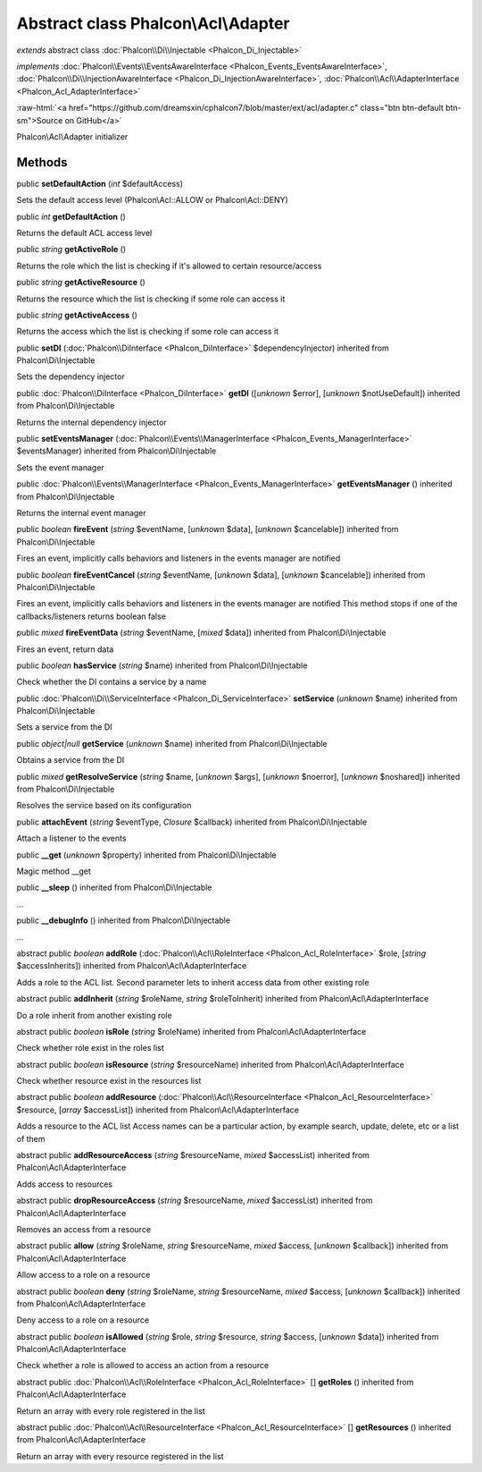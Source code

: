 Abstract class **Phalcon\\Acl\\Adapter**
========================================

*extends* abstract class :doc:`Phalcon\\Di\\Injectable <Phalcon_Di_Injectable>`

*implements* :doc:`Phalcon\\Events\\EventsAwareInterface <Phalcon_Events_EventsAwareInterface>`, :doc:`Phalcon\\Di\\InjectionAwareInterface <Phalcon_Di_InjectionAwareInterface>`, :doc:`Phalcon\\Acl\\AdapterInterface <Phalcon_Acl_AdapterInterface>`

.. role:: raw-html(raw)
   :format: html

:raw-html:`<a href="https://github.com/dreamsxin/cphalcon7/blob/master/ext/acl/adapter.c" class="btn btn-default btn-sm">Source on GitHub</a>`

Phalcon\\Acl\\Adapter initializer


Methods
-------

public  **setDefaultAction** (*int* $defaultAccess)

Sets the default access level (Phalcon\\Acl::ALLOW or Phalcon\\Acl::DENY)



public *int*  **getDefaultAction** ()

Returns the default ACL access level



public *string*  **getActiveRole** ()

Returns the role which the list is checking if it's allowed to certain resource/access



public *string*  **getActiveResource** ()

Returns the resource which the list is checking if some role can access it



public *string*  **getActiveAccess** ()

Returns the access which the list is checking if some role can access it



public  **setDI** (:doc:`Phalcon\\DiInterface <Phalcon_DiInterface>` $dependencyInjector) inherited from Phalcon\\Di\\Injectable

Sets the dependency injector



public :doc:`Phalcon\\DiInterface <Phalcon_DiInterface>`  **getDI** ([*unknown* $error], [*unknown* $notUseDefault]) inherited from Phalcon\\Di\\Injectable

Returns the internal dependency injector



public  **setEventsManager** (:doc:`Phalcon\\Events\\ManagerInterface <Phalcon_Events_ManagerInterface>` $eventsManager) inherited from Phalcon\\Di\\Injectable

Sets the event manager



public :doc:`Phalcon\\Events\\ManagerInterface <Phalcon_Events_ManagerInterface>`  **getEventsManager** () inherited from Phalcon\\Di\\Injectable

Returns the internal event manager



public *boolean*  **fireEvent** (*string* $eventName, [*unknown* $data], [*unknown* $cancelable]) inherited from Phalcon\\Di\\Injectable

Fires an event, implicitly calls behaviors and listeners in the events manager are notified



public *boolean*  **fireEventCancel** (*string* $eventName, [*unknown* $data], [*unknown* $cancelable]) inherited from Phalcon\\Di\\Injectable

Fires an event, implicitly calls behaviors and listeners in the events manager are notified This method stops if one of the callbacks/listeners returns boolean false



public *mixed*  **fireEventData** (*string* $eventName, [*mixed* $data]) inherited from Phalcon\\Di\\Injectable

Fires an event, return data



public *boolean*  **hasService** (*string* $name) inherited from Phalcon\\Di\\Injectable

Check whether the DI contains a service by a name



public :doc:`Phalcon\\Di\\ServiceInterface <Phalcon_Di_ServiceInterface>`  **setService** (*unknown* $name) inherited from Phalcon\\Di\\Injectable

Sets a service from the DI



public *object|null*  **getService** (*unknown* $name) inherited from Phalcon\\Di\\Injectable

Obtains a service from the DI



public *mixed*  **getResolveService** (*string* $name, [*unknown* $args], [*unknown* $noerror], [*unknown* $noshared]) inherited from Phalcon\\Di\\Injectable

Resolves the service based on its configuration



public  **attachEvent** (*string* $eventType, *Closure* $callback) inherited from Phalcon\\Di\\Injectable

Attach a listener to the events



public  **__get** (*unknown* $property) inherited from Phalcon\\Di\\Injectable

Magic method __get



public  **__sleep** () inherited from Phalcon\\Di\\Injectable

...


public  **__debugInfo** () inherited from Phalcon\\Di\\Injectable

...


abstract public *boolean*  **addRole** (:doc:`Phalcon\\Acl\\RoleInterface <Phalcon_Acl_RoleInterface>` $role, [*string* $accessInherits]) inherited from Phalcon\\Acl\\AdapterInterface

Adds a role to the ACL list. Second parameter lets to inherit access data from other existing role



abstract public  **addInherit** (*string* $roleName, *string* $roleToInherit) inherited from Phalcon\\Acl\\AdapterInterface

Do a role inherit from another existing role



abstract public *boolean*  **isRole** (*string* $roleName) inherited from Phalcon\\Acl\\AdapterInterface

Check whether role exist in the roles list



abstract public *boolean*  **isResource** (*string* $resourceName) inherited from Phalcon\\Acl\\AdapterInterface

Check whether resource exist in the resources list



abstract public *boolean*  **addResource** (:doc:`Phalcon\\Acl\\ResourceInterface <Phalcon_Acl_ResourceInterface>` $resource, [*array* $accessList]) inherited from Phalcon\\Acl\\AdapterInterface

Adds a resource to the ACL list Access names can be a particular action, by example search, update, delete, etc or a list of them



abstract public  **addResourceAccess** (*string* $resourceName, *mixed* $accessList) inherited from Phalcon\\Acl\\AdapterInterface

Adds access to resources



abstract public  **dropResourceAccess** (*string* $resourceName, *mixed* $accessList) inherited from Phalcon\\Acl\\AdapterInterface

Removes an access from a resource



abstract public  **allow** (*string* $roleName, *string* $resourceName, *mixed* $access, [*unknown* $callback]) inherited from Phalcon\\Acl\\AdapterInterface

Allow access to a role on a resource



abstract public *boolean*  **deny** (*string* $roleName, *string* $resourceName, *mixed* $access, [*unknown* $callback]) inherited from Phalcon\\Acl\\AdapterInterface

Deny access to a role on a resource



abstract public *boolean*  **isAllowed** (*string* $role, *string* $resource, *string* $access, [*unknown* $data]) inherited from Phalcon\\Acl\\AdapterInterface

Check whether a role is allowed to access an action from a resource



abstract public :doc:`Phalcon\\Acl\\RoleInterface <Phalcon_Acl_RoleInterface>` [] **getRoles** () inherited from Phalcon\\Acl\\AdapterInterface

Return an array with every role registered in the list



abstract public :doc:`Phalcon\\Acl\\ResourceInterface <Phalcon_Acl_ResourceInterface>` [] **getResources** () inherited from Phalcon\\Acl\\AdapterInterface

Return an array with every resource registered in the list



